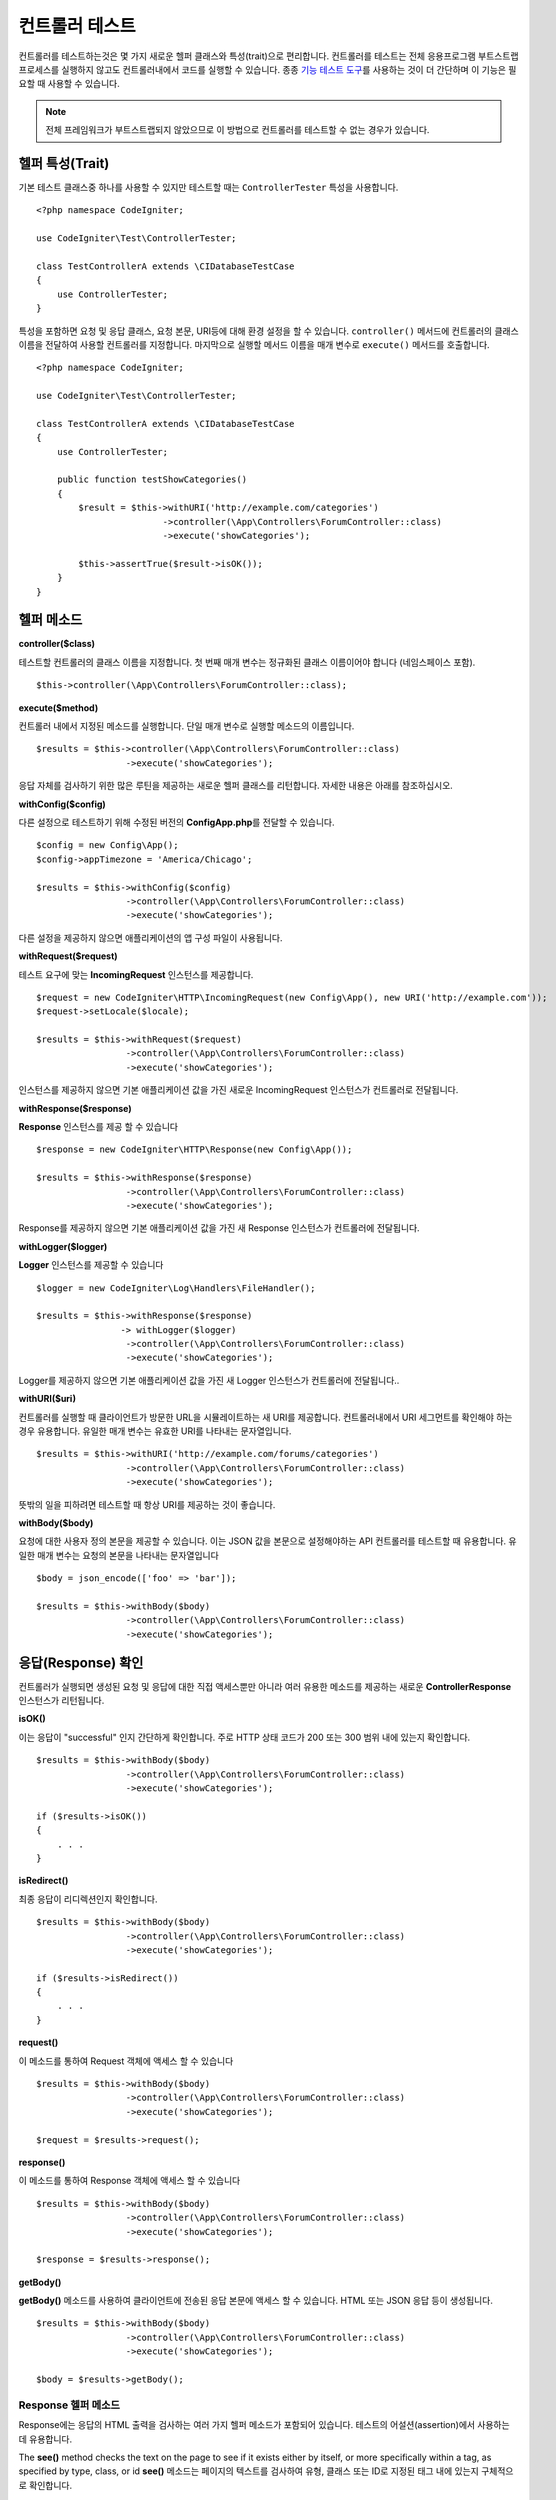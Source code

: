 ###################
컨트롤러 테스트
###################

컨트롤러를 테스트하는것은 몇 가지 새로운 헬퍼 클래스와 특성(trait)으로 편리합니다. 
컨트롤러를 테스트는 전체 응용프로그램 부트스트랩 프로세스를 실행하지 않고도 컨트롤러내에서 코드를 실행할 수 있습니다.
종종 `기능 테스트 도구 <feature.html>`_\ 를 사용하는 것이 더 간단하며 이 기능은 필요할 때 사용할 수 있습니다.

.. note:: 전체 프레임워크가 부트스트랩되지 않았으므로 이 방법으로 컨트롤러를 테스트할 수 없는 경우가 있습니다.

헬퍼 특성(Trait)
==================

기본 테스트 클래스중 하나를 사용할 수 있지만 테스트할 때는 ``ControllerTester`` 특성을 사용합니다.

::

    <?php namespace CodeIgniter;

    use CodeIgniter\Test\ControllerTester;

    class TestControllerA extends \CIDatabaseTestCase
    {
        use ControllerTester;
    }

특성을 포함하면 요청 및 응답 클래스, 요청 본문, URI등에 대해 환경 설정을 할 수 있습니다.
``controller()`` 메서드에 컨트롤러의 클래스 이름을 전달하여 사용할 컨트롤러를 지정합니다.
마지막으로 실행할 메서드 이름을 매개 변수로 ``execute()`` 메서드를 호출합니다.

::

    <?php namespace CodeIgniter;

    use CodeIgniter\Test\ControllerTester;

    class TestControllerA extends \CIDatabaseTestCase
    {
        use ControllerTester;

        public function testShowCategories()
        {
            $result = $this->withURI('http://example.com/categories')
			    ->controller(\App\Controllers\ForumController::class)
			    ->execute('showCategories');

            $this->assertTrue($result->isOK());
        }
    }

헬퍼 메소드
==============

**controller($class)**

테스트할 컨트롤러의 클래스 이름을 지정합니다. 
첫 번째 매개 변수는 정규화된 클래스 이름이어야 합니다 (네임스페이스 포함).

::

    $this->controller(\App\Controllers\ForumController::class);

**execute($method)**

컨트롤러 내에서 지정된 메소드를 실행합니다. 
단일 매개 변수로 실행할 메소드의 이름입니다.

::

    $results = $this->controller(\App\Controllers\ForumController::class)
                     ->execute('showCategories');

응답 자체를 검사하기 위한 많은 루틴을 제공하는 새로운 헬퍼 클래스를 리턴합니다.
자세한 내용은 아래를 참조하십시오.

**withConfig($config)**

다른 설정으로 테스트하기 위해 수정된 버전의 **Config\App.php**\ 를 전달할 수 있습니다.

::

    $config = new Config\App();
    $config->appTimezone = 'America/Chicago';

    $results = $this->withConfig($config)
                     ->controller(\App\Controllers\ForumController::class)
                     ->execute('showCategories');

다른 설정을 제공하지 않으면 애플리케이션의 앱 구성 파일이 사용됩니다.

**withRequest($request)**

테스트 요구에 맞는 **IncomingRequest** 인스턴스를 제공합니다.

::

    $request = new CodeIgniter\HTTP\IncomingRequest(new Config\App(), new URI('http://example.com'));
    $request->setLocale($locale);

    $results = $this->withRequest($request)
                     ->controller(\App\Controllers\ForumController::class)
                     ->execute('showCategories');

인스턴스를 제공하지 않으면 기본 애플리케이션 값을 가진 새로운 IncomingRequest 인스턴스가 컨트롤러로 전달됩니다.

**withResponse($response)**

**Response** 인스턴스를 제공 할 수 있습니다

::

    $response = new CodeIgniter\HTTP\Response(new Config\App());

    $results = $this->withResponse($response)
                     ->controller(\App\Controllers\ForumController::class)
                     ->execute('showCategories');

Response를 제공하지 않으면 기본 애플리케이션 값을 가진 새 Response 인스턴스가 컨트롤러에 전달됩니다.

**withLogger($logger)**

**Logger** 인스턴스를 제공할 수 있습니다

::

    $logger = new CodeIgniter\Log\Handlers\FileHandler();

    $results = $this->withResponse($response)
                    -> withLogger($logger)
                     ->controller(\App\Controllers\ForumController::class)
                     ->execute('showCategories');

Logger를 제공하지 않으면 기본 애플리케이션 값을 가진 새 Logger 인스턴스가 컨트롤러에 전달됩니다..

**withURI($uri)**

컨트롤러를 실행할 때 클라이언트가 방문한 URL을 시뮬레이트하는 새 URI를 제공합니다.
컨트롤러내에서 URI 세그먼트를 확인해야 하는 경우 유용합니다. 
유일한 매개 변수는 유효한 URI를 나타내는 문자열입니다.

::

    $results = $this->withURI('http://example.com/forums/categories')
                     ->controller(\App\Controllers\ForumController::class)
                     ->execute('showCategories');

뜻밖의 일을 피하려면 테스트할 때 항상 URI를 제공하는 것이 좋습니다.

**withBody($body)**

요청에 대한 사용자 정의 본문을 제공할 수 있습니다.
이는 JSON 값을 본문으로 설정해야하는 API 컨트롤러를 테스트할 때 유용합니다.
유일한 매개 변수는 요청의 본문을 나타내는 문자열입니다

::

    $body = json_encode(['foo' => 'bar']);

    $results = $this->withBody($body)
                     ->controller(\App\Controllers\ForumController::class)
                     ->execute('showCategories');

응답(Response) 확인
=====================

컨트롤러가 실행되면 생성된 요청 및 응답에 대한 직접 액세스뿐만 아니라 여러 유용한 메소드를 제공하는 새로운 **ControllerResponse** 인스턴스가 리턴됩니다.

**isOK()**

이는 응답이 "successful" 인지 간단하게 확인합니다.
주로 HTTP 상태 코드가 200 또는 300 범위 내에 있는지 확인합니다.

::

    $results = $this->withBody($body)
                     ->controller(\App\Controllers\ForumController::class)
                     ->execute('showCategories');

    if ($results->isOK())
    {
        . . .
    }

**isRedirect()**

최종 응답이 리디렉션인지 확인합니다.

::

    $results = $this->withBody($body)
                     ->controller(\App\Controllers\ForumController::class)
                     ->execute('showCategories');

    if ($results->isRedirect())
    {
        . . .
    }

**request()**

이 메소드를 통하여 Request 객체에 액세스 할 수 있습니다

::

    $results = $this->withBody($body)
                     ->controller(\App\Controllers\ForumController::class)
                     ->execute('showCategories');

    $request = $results->request();

**response()**

이 메소드를 통하여 Response 객체에 액세스 할 수 있습니다

::

    $results = $this->withBody($body)
                     ->controller(\App\Controllers\ForumController::class)
                     ->execute('showCategories');

    $response = $results->response();

**getBody()**

**getBody()** 메소드를 사용하여 클라이언트에 전송된 응답 본문에 액세스 할 수 있습니다.
HTML 또는 JSON 응답 등이 생성됩니다.

::

    $results = $this->withBody($body)
                     ->controller(\App\Controllers\ForumController::class)
                     ->execute('showCategories');

    $body = $results->getBody();

Response 헬퍼 메소드
-------------------------

Response에는 응답의 HTML 출력을 검사하는 여러 가지 헬퍼 메소드가 포함되어 있습니다.
테스트의 어설션(assertion)에서 사용하는 데 유용합니다.

The **see()** method checks the text on the page to see if it exists either by itself, or more specifically within a tag, as specified by type, class, or id
**see()** 메소드는 페이지의 텍스트를 검사하여 유형, 클래스 또는 ID로 지정된 태그 내에 있는지 구체적으로 확인합니다.

::

    // Check that "Hello World" is on the page
    $results->see('Hello World');
    // Check that "Hello World" is within an h1 tag
    $results->see('Hello World', 'h1');
    // Check that "Hello World" is within an element with the "notice" class
    $results->see('Hello World', '.notice');
    // Check that "Hello World" is within an element with id of "title"
    $results->see('Hellow World', '#title');

**dontSee()** 메소드는 정반대입니다

::

    // Checks that "Hello World" does NOT exist on the page
    $results->dontSee('Hello World');
    // Checks that "Hellow World" does NOT exist within any h1 tag
    $results->dontSee('Hello World', 'h1');

**seeElement()**\ 와 **dontSeeElement()**\ 는 이전 메소드와 매우 유사하지만 요소의 값을 보지 않습니다. 
대신 페이지에 요소가 있는지 확인합니다.

::

    // Check that an element with class 'notice' exists
    $results->seeElement('.notice');
    // Check that an element with id 'title' exists
    $results->seeElement('#title')
    // Verify that an element with id 'title' does NOT exist
    $results->dontSeeElement('#title');

**seeLink()**\ 를 사용하여 지정된 텍스트가 페이지에 링크로 표시되는지 확인할 수 있습니다

::

    // Check that a link exists with 'Upgrade Account' as the text::
    $results->seeLink('Upgrade Account');
    // Check that a link exists with 'Upgrade Account' as the text, AND a class of 'upsell'
    $results->seeLink('Upgrade Account', '.upsell');

**seeInField()** 메소드는 이름과 값이있는 입력 태그가 있는지 확인합니다.

::

    // Check that an input exists named 'user' with the value 'John Snow'
    $results->seeInField('user', 'John Snow');
    // Check a multi-dimensional input
    $results->seeInField('user[name]', 'John Snow');

마지막으로, **seeCheckboxIsChecked()** 메소드로 체크 박스가 존재하는지 점검할 수 있습니다.

::

    // Check if checkbox is checked with class of 'foo'
    $results->seeCheckboxIsChecked('.foo');
    // Check if checkbox with id of 'bar' is checked
    $results->seeCheckboxIsChecked('#bar');
